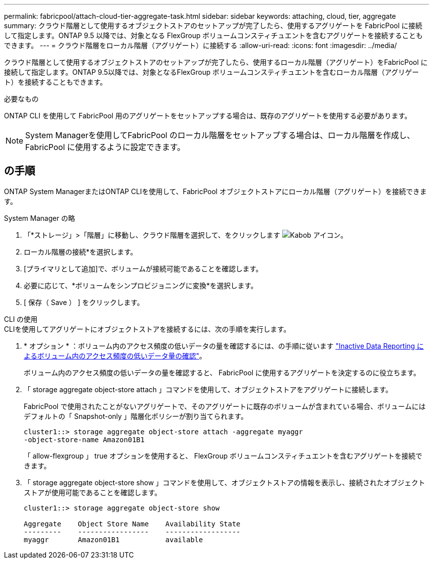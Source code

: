 ---
permalink: fabricpool/attach-cloud-tier-aggregate-task.html 
sidebar: sidebar 
keywords: attaching, cloud, tier, aggregate 
summary: クラウド階層として使用するオブジェクトストアのセットアップが完了したら、使用するアグリゲートを FabricPool に接続して指定します。ONTAP 9.5 以降では、対象となる FlexGroup ボリュームコンスティチュエントを含むアグリゲートを接続することもできます。 
---
= クラウド階層をローカル階層（アグリゲート）に接続する
:allow-uri-read: 
:icons: font
:imagesdir: ../media/


[role="lead"]
クラウド階層として使用するオブジェクトストアのセットアップが完了したら、使用するローカル階層（アグリゲート）をFabricPool に接続して指定します。ONTAP 9.5以降では、対象となるFlexGroup ボリュームコンスティチュエントを含むローカル階層（アグリゲート）を接続することもできます。

.必要なもの
ONTAP CLI を使用して FabricPool 用のアグリゲートをセットアップする場合は、既存のアグリゲートを使用する必要があります。

[NOTE]
====
System Managerを使用してFabricPool のローカル階層をセットアップする場合は、ローカル階層を作成し、FabricPool に使用するように設定できます。

====


== の手順

ONTAP System ManagerまたはONTAP CLIを使用して、FabricPool オブジェクトストアにローカル階層（アグリゲート）を接続できます。

[role="tabbed-block"]
====
.System Manager の略
--
. 「*ストレージ」>「階層」に移動し、クラウド階層を選択して、をクリックします image:icon_kabob.gif["Kabob アイコン"]。
. ローカル階層の接続*を選択します。
. [プライマリとして追加]で、ボリュームが接続可能であることを確認します。
. 必要に応じて、*ボリュームをシンプロビジョニングに変換*を選択します。
. [ 保存（ Save ） ] をクリックします。


--
.CLI の使用
--
.CLIを使用してアグリゲートにオブジェクトストアを接続するには、次の手順を実行します。
. * オプション * ：ボリューム内のアクセス頻度の低いデータの量を確認するには、の手順に従います link:determine-data-inactive-reporting-task.html["Inactive Data Reporting によるボリューム内のアクセス頻度の低いデータ量の確認"]。
+
ボリューム内のアクセス頻度の低いデータの量を確認すると、 FabricPool に使用するアグリゲートを決定するのに役立ちます。

. 「 storage aggregate object-store attach 」コマンドを使用して、オブジェクトストアをアグリゲートに接続します。
+
FabricPool で使用されたことがないアグリゲートで、そのアグリゲートに既存のボリュームが含まれている場合、ボリュームにはデフォルトの「 Snapshot-only 」階層化ポリシーが割り当てられます。

+
[listing]
----
cluster1::> storage aggregate object-store attach -aggregate myaggr
-object-store-name Amazon01B1
----
+
「 allow-flexgroup 」 true オプションを使用すると、 FlexGroup ボリュームコンスティチュエントを含むアグリゲートを接続できます。

. 「 storage aggregate object-store show 」コマンドを使用して、オブジェクトストアの情報を表示し、接続されたオブジェクトストアが使用可能であることを確認します。
+
[listing]
----
cluster1::> storage aggregate object-store show

Aggregate    Object Store Name    Availability State
---------    -----------------    ------------------
myaggr       Amazon01B1           available
----


--
====